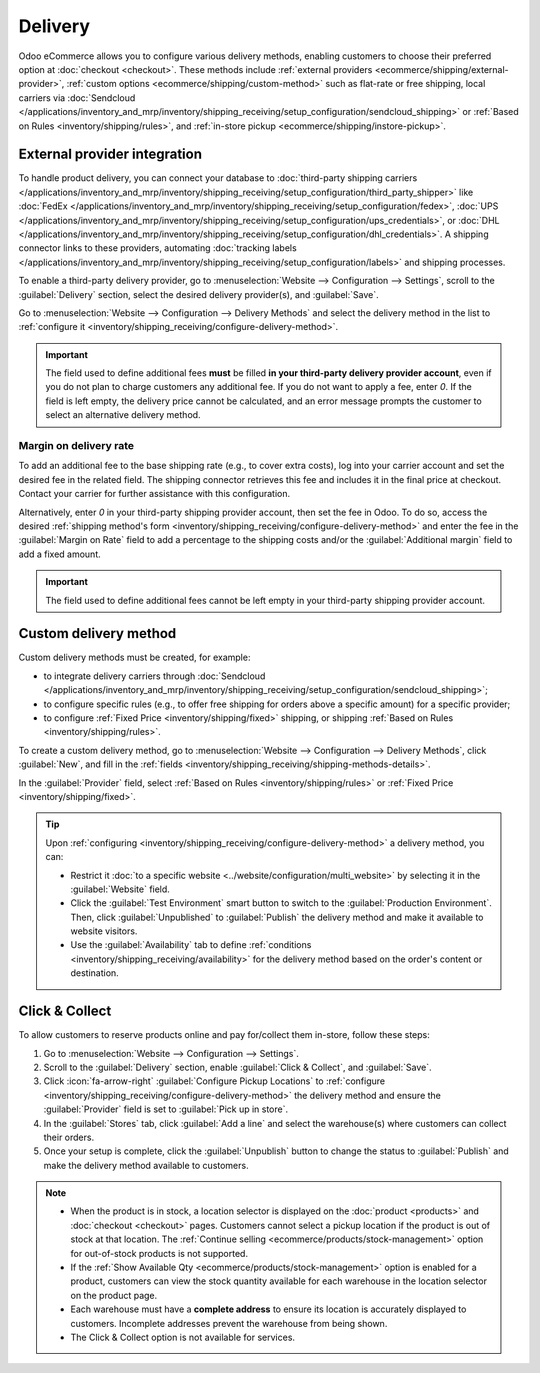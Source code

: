========
Delivery
========

Odoo eCommerce allows you to configure various delivery methods, enabling customers to choose
their preferred option at :doc:`checkout <checkout>`. These methods include :ref:`external providers
<ecommerce/shipping/external-provider>`, :ref:`custom options <ecommerce/shipping/custom-method>`
such as flat-rate or free shipping, local carriers via
:doc:`Sendcloud </applications/inventory_and_mrp/inventory/shipping_receiving/setup_configuration/sendcloud_shipping>`
or :ref:`Based on Rules <inventory/shipping/rules>`, and
:ref:`in-store pickup <ecommerce/shipping/instore-pickup>`.

.. _ecommerce/shipping/external-provider:

External provider integration
=============================

To handle product delivery, you can connect your database to :doc:`third-party shipping carriers
</applications/inventory_and_mrp/inventory/shipping_receiving/setup_configuration/third_party_shipper>`
like :doc:`FedEx </applications/inventory_and_mrp/inventory/shipping_receiving/setup_configuration/fedex>`,
:doc:`UPS </applications/inventory_and_mrp/inventory/shipping_receiving/setup_configuration/ups_credentials>`,
or :doc:`DHL </applications/inventory_and_mrp/inventory/shipping_receiving/setup_configuration/dhl_credentials>`.
A shipping connector links to these providers, automating :doc:`tracking labels
</applications/inventory_and_mrp/inventory/shipping_receiving/setup_configuration/labels>` and shipping
processes.

To enable a third-party delivery provider, go to :menuselection:`Website --> Configuration -->
Settings`, scroll to the :guilabel:`Delivery` section, select the desired delivery provider(s),
and :guilabel:`Save`.

Go to :menuselection:`Website --> Configuration --> Delivery Methods` and select the delivery method
in the list to :ref:`configure it <inventory/shipping_receiving/configure-delivery-method>`.

.. seealso::
   - :doc:`Third-party shipping carriers
     </applications/inventory_and_mrp/inventory/shipping_receiving/setup_configuration/third_party_shipper>`
   - :doc:`Gelato </applications/sales/sales/gelato>`

.. important::
   The field used to define additional fees **must** be filled **in your third-party delivery
   provider account**, even if you do not plan to charge customers any additional fee. If you do not
   want to apply a fee, enter `0`. If the field is left empty, the delivery price cannot be
   calculated, and an error message prompts the customer to select an alternative delivery method.

Margin on delivery rate
-----------------------

To add an additional fee to the base shipping rate (e.g., to cover extra costs), log into your
carrier account and set the desired fee in the related field. The shipping connector retrieves this
fee and includes it in the final price at checkout. Contact your carrier for further assistance
with this configuration.

Alternatively, enter `0` in your third-party shipping provider account, then set the fee in Odoo.
To do so, access the desired :ref:`shipping method's form
<inventory/shipping_receiving/configure-delivery-method>` and enter the fee in the :guilabel:`Margin
on Rate` field to add a percentage to the shipping costs and/or the :guilabel:`Additional margin`
field to add a fixed amount.

.. important::
   The field used to define additional fees cannot be left empty in your third-party shipping
   provider account.

.. _ecommerce/shipping/custom-method:

Custom delivery method
======================

Custom delivery methods must be created, for example:

- to integrate delivery carriers through :doc:`Sendcloud
  </applications/inventory_and_mrp/inventory/shipping_receiving/setup_configuration/sendcloud_shipping>`;
- to configure specific rules (e.g., to offer free shipping for orders above a specific amount) for
  a specific provider;
- to configure :ref:`Fixed Price <inventory/shipping/fixed>` shipping, or shipping :ref:`Based on
  Rules <inventory/shipping/rules>`.

To create a custom delivery method, go to :menuselection:`Website --> Configuration --> Delivery
Methods`, click :guilabel:`New`, and fill in the :ref:`fields
<inventory/shipping_receiving/shipping-methods-details>`.

In the :guilabel:`Provider` field, select :ref:`Based on Rules <inventory/shipping/rules>` or
:ref:`Fixed Price <inventory/shipping/fixed>`.

.. tip::
   Upon :ref:`configuring <inventory/shipping_receiving/configure-delivery-method>` a delivery
   method, you can:

   - Restrict it :doc:`to a specific website <../website/configuration/multi_website>` by
     selecting it in the :guilabel:`Website` field.
   - Click the :guilabel:`Test Environment` smart button to switch to the
     :guilabel:`Production Environment`. Then, click :guilabel:`Unpublished` to :guilabel:`Publish`
     the delivery method and make it available to website visitors.
   - Use the :guilabel:`Availability` tab to define :ref:`conditions
     <inventory/shipping_receiving/availability>` for the delivery method based on the order's
     content or destination.

.. _ecommerce/shipping/instore-pickup:

Click & Collect
===============

To allow customers to reserve products online and pay for/collect them in-store, follow these steps:

#. Go to :menuselection:`Website --> Configuration --> Settings`.
#. Scroll to the :guilabel:`Delivery` section, enable :guilabel:`Click & Collect`, and
   :guilabel:`Save`.
#. Click :icon:`fa-arrow-right` :guilabel:`Configure Pickup Locations` to :ref:`configure
   <inventory/shipping_receiving/configure-delivery-method>` the delivery method and ensure the
   :guilabel:`Provider` field is set to :guilabel:`Pick up in store`.
#. In the :guilabel:`Stores` tab, click :guilabel:`Add a line` and select the warehouse(s) where
   customers can collect their orders.
#. Once your setup is complete, click the :guilabel:`Unpublish` button to change the status to
   :guilabel:`Publish` and make the delivery method available to customers.

.. note::
   - When the product is in stock, a location selector is displayed on the :doc:`product
     <products>` and :doc:`checkout <checkout>` pages. Customers cannot select a pickup location
     if the product is out of stock at that location. The :ref:`Continue selling
     <ecommerce/products/stock-management>` option for out-of-stock products is not supported.
   - If the :ref:`Show Available Qty <ecommerce/products/stock-management>` option is enabled for a
     product, customers can view the stock quantity available for each warehouse in the location
     selector on the product page.
   - Each warehouse must have a **complete address** to ensure its location is accurately displayed
     to customers. Incomplete addresses prevent the warehouse from being shown.
   - The Click & Collect option is not available for services.
